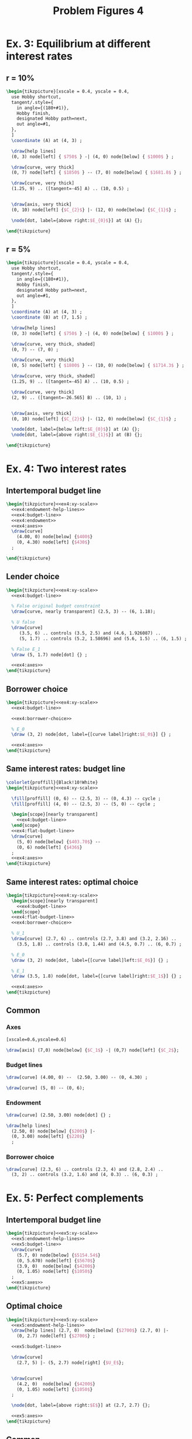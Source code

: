 #+STARTUP: indent hidestars content

#+TITLE: Problem Figures 4

#+OPTIONS: header-args: latex :exports source :eval no


* Ex. 3: Equilibrium at different interest rates

** r = 10%

#+begin_src latex :tangle fig-probl-4_1004-ex3-r10.tex
  \begin{tikzpicture}[xscale = 0.4, yscale = 0.4,
    use Hobby shortcut,
    tangent/.style={
      in angle={(180+#1)},
      Hobby finish,
      designated Hobby path=next,
      out angle=#1,
    },
    ]
    \coordinate (A) at (4, 3) ;

    \draw[help lines]
    (0, 3) node[left] { $750$ } -| (4, 0) node[below] { $1000$ } ;

    \draw[curve, very thick]
    (0, 7) node[left] { $1850$ } -- (7, 0) node[below] { $1681.8$ } ;

    \draw[curve, very thick]
    (1.25, 9) .. ([tangent=-45] A) .. (10, 0.5) ;


    \draw[axis, very thick]
    (0, 10) node[left] {$C_{2}$} |- (12, 0) node[below] {$C_{1}$} ;

    \node[dot, label={above right:$E_{0}$}] at (A) {};

  \end{tikzpicture}
#+end_src


** r = 5%

#+begin_src latex :tangle fig-probl-4_1004-ex3-r5.tex
  \begin{tikzpicture}[xscale = 0.4, yscale = 0.4,
    use Hobby shortcut,
    tangent/.style={
      in angle={(180+#1)},
      Hobby finish,
      designated Hobby path=next,
      out angle=#1,
    },
    ]
    \coordinate (A) at (4, 3) ;
    \coordinate (B) at (7, 1.5) ;

    \draw[help lines]
    (0, 3) node[left] { $750$ } -| (4, 0) node[below] { $1000$ } ;

    \draw[curve, very thick, shaded]
    (0, 7) -- (7, 0) ;

    \draw[curve, very thick]
    (0, 5) node[left] { $1800$ } -- (10, 0) node[below] { $1714.3$ } ;

    \draw[curve, very thick, shaded]
    (1.25, 9) .. ([tangent=-45] A) .. (10, 0.5) ;

    \draw[curve, very thick]
    (2, 9) .. ([tangent=-26.565] B) .. (10, 1) ;


    \draw[axis, very thick]
    (0, 10) node[left] {$C_{2}$} |- (12, 0) node[below] {$C_{1}$} ;

    \node[dot, label={below left:$E_{0}$}] at (A) {};
    \node[dot, label={above right:$E_{1}$}] at (B) {};

  \end{tikzpicture}
#+end_src


* Ex. 4: Two interest rates


** Intertemporal budget line

#+begin_src latex :tangle fig-probl-4_1004-ex4-budget.tex :noweb yes
  \begin{tikzpicture}<<ex4:xy-scale>>
    <<ex4:endowment-help-lines>>
    <<ex4:budget-line>>
    <<ex4:endowment>>
    <<ex4:axes>>
    \draw[curve]
      (4.00, 0) node[below] {$400$}
      (0, 4.30) node[left] {$430$}
    ;

  \end{tikzpicture}
#+end_src


** Lender choice

#+begin_src latex :tangle fig-probl-4_1004-ex4-lender.tex :noweb yes
  \begin{tikzpicture}<<ex4:xy-scale>>
    <<ex4:budget-line>>

    % False original budget constraint
    \draw[curve, nearly transparent] (2.5, 3) -- (6, 1.18);

    % U false
    \draw[curve]
       (3.5, 6) .. controls (3.5, 2.5) and (4.6, 1.926087) ..
       (5, 1.7) .. controls (5.2, 1.58696) and (5.6, 1.5) .. (6, 1.5) ;

    % False E_1
    \draw (5, 1.7) node[dot] {} ;

    <<ex4:axes>>
  \end{tikzpicture}
#+end_src


** Borrower choice

#+begin_src latex :tangle fig-probl-4_1004-ex4-borrower.tex :noweb yes
  \begin{tikzpicture}<<ex4:xy-scale>>
    <<ex4:budget-line>>

    <<ex4:borrower-choice>>

    % E_0
    \draw (3, 2) node[dot, label={[curve label]right:$E_0$}] {} ;

    <<ex4:axes>>
  \end{tikzpicture}
#+end_src


** Same interest rates: budget line

#+begin_src latex :tangle fig-probl-4_1004-ex4-flat-budget.tex :noweb yes
  \colorlet{proffill}{Black!10!White}
  \begin{tikzpicture}<<ex4:xy-scale>>

    \fill[proffill] (0, 6) -- (2.5, 3) -- (0, 4.3) -- cycle ;
    \fill[proffill] (4, 0) -- (2.5, 3) -- (5, 0) -- cycle ;

    \begin{scope}[nearly transparent]
      <<ex4:budget-line>>
    \end{scope}
    <<ex4:flat-budget-line>>
    \draw[curve]
      (5, 0) node[below] {$403.70$} --
      (0, 6) node[left] {$436$}
    ;
    <<ex4:axes>>
  \end{tikzpicture}
#+end_src


** Same interest rates: optimal choice

#+begin_src latex :tangle fig-probl-4_1004-ex4-flat-choice.tex :noweb yes
  \begin{tikzpicture}<<ex4:xy-scale>>
    \begin{scope}[nearly transparent]
      <<ex4:budget-line>>
    \end{scope}
    <<ex4:flat-budget-line>>
    <<ex4:borrower-choice>>

    % U_1
    \draw[curve] (2.7, 6) .. controls (2.7, 3.8) and (3.2, 2.16) ..
      (3.5, 1.8) .. controls (3.8, 1.44) and (4.5, 0.7) .. (6, 0.7) ;

    % E_0
    \draw (3, 2) node[dot, label={[curve label]left:$E_0$}] {} ;

    % E_1
    \draw (3.5, 1.8) node[dot, label={[curve label]right:$E_1$}] {} ;

    <<ex4:axes>>
  \end{tikzpicture}
#+end_src


** Common


*** Axes

#+begin_src latex :noweb-ref ex4:xy-scale
  [xscale=0.6,yscale=0.6]
#+end_src

#+begin_src latex :noweb-ref ex4:axes
  \draw[axis] (7,0) node[below] {$C_1$} -| (0,7) node[left] {$C_2$};
#+end_src


*** Budget lines

#+begin_src latex :noweb-ref ex4:budget-line
  \draw[curve] (4.00, 0) --  (2.50, 3.00) -- (0, 4.30) ;
#+end_src

#+begin_src latex :noweb-ref ex4:flat-budget-line
  \draw[curve] (5, 0) -- (0, 6);
#+end_src


*** Endowment

#+begin_src latex :noweb-ref ex4:endowment
  \draw[curve] (2.50, 3.00) node[dot] {} ;
#+end_src

#+begin_src latex :noweb-ref ex4:endowment-help-lines
  \draw[help lines]
    (2.50, 0) node[below] {$200$} |-
    (0, 3.00) node[left] {$220$}
    ;
#+end_src


*** Borrower choice

#+begin_src latex :noweb-ref ex4:borrower-choice
  \draw[curve] (2.3, 6) .. controls (2.3, 4) and (2.8, 2.4) ..
    (3, 2) .. controls (3.2, 1.6) and (4, 0.3) .. (6, 0.3) ;
#+end_src



* Ex. 5: Perfect complements


** Intertemporal budget line

#+begin_src latex :tangle fig-probl-4_1004-ex5-budget.tex :noweb yes
  \begin{tikzpicture}<<ex5:xy-scale>>
    <<ex5:endowment-help-lines>>
    <<ex5:budget-line>>
    \draw[curve]
      (5.7, 0) node[below] {$5154.54$}
      (0, 5.670) node[left] {$5670$}
      (3.9, 0)  node[below] {$4200$}
      (0, 1.05) node[left] {$1050$}
    ;
    <<ex5:axes>>
  \end{tikzpicture}
#+end_src


** Optimal choice

#+begin_src latex :tangle fig-probl-4_1004-ex5-opt.tex :noweb yes
  \begin{tikzpicture}<<ex5:xy-scale>>
    <<ex5:endowment-help-lines>>
    \draw[help lines] (2.7, 0)  node[below] {$2700$} (2.7, 0) |-
      (0, 2.7) node[left] {$2700$} ;

    <<ex5:budget-line>>

    \draw[curve]
      (2.7, 5) |- (5, 2.7) node[right] {$U_E$};


    \draw[curve]
      (4.2, 0)  node[below] {$4200$}
      (0, 1.05) node[left] {$1050$}
    ;

    \node[dot, label={above right:$E$}] at (2.7, 2.7) {};

    <<ex5:axes>>
  \end{tikzpicture}
#+end_src


** Common

*** Axes

#+begin_src latex :noweb-ref ex5:xy-scale
  [xscale=0.65,yscale=0.65]
#+end_src

#+begin_src latex :noweb-ref ex5:axes
  \draw[axis] (7.5,0) node[below] {$C_1$} -| (0,6.5) node[left] {$C_2$};
#+end_src


*** Budget line

#+begin_src latex :noweb-ref ex5:budget-line
  \draw[curve]  (5.154, 0) -- (0, 5.670) ;
  \node[dot] at (4.2, 1.05) {} ;
#+END_SRC


*** Help lines

#+begin_src latex :noweb-ref ex5:endowment-help-lines
  \draw[help lines] (4.2, 0) |- (0, 1.05)  ;
#+end_src


* Ex. 6: Intertemporal budget line

#+begin_src latex :tangle fig-probl-4_1004-ex6-budget.tex
  \begin{tikzpicture}[xscale = 0.75, yscale = 0.75]

    \draw[help lines]
    (0, 2) node[left] {$2000$} -| (2.5, 0) (2.75, 0) node[below] {$2500$}
    (0, 3.01) node[left] {$3010$} -| (1.5, 0) (1.25, 0) node[below] {$1500$}
    ;

    \draw[curve, very thick]
    (0, 4.525) node[left] {$4525$} -- (4.48020, 0) (4.3, 0) node[below] {$4480.2$} ;

    \draw[curve, very thick, domain=0.6746908:4.5, samples=100]
    plot (\x, {3.691451/(\x^0.5033223)})
    node[right] {$U_{E}$} ;

    \draw[axis, very thick] (0, 5.25) node[left] {$C_{2}$} |-
    (5.5, 0) node[below] {$C_{1}$} ;

    % \node[dot] at (2.5, 2) {} ;
    \node[dot, label={above right:$E$}] at (1.5, 3.01) {} ;

  \end{tikzpicture}
#+end_src
